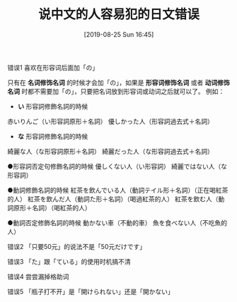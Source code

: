 #+TITLE: 说中文的人容易犯的日文错误
#+DATE: [2019-08-25 Sun 16:45]


**** 错误1 喜欢在形容词后面加「の」
只有在 *名词修饰名词* 的时候才会加「の」，如果是 *形容词修饰名词* 或者 *动词修饰名词* 时都不需要加「の」，只要把名词放到形容词或动词之后就可以了。
例如：
+ *い* 形容詞修飾名詞的時候
赤いりんご（い形容詞原形＋名詞）
優しかった人（形容詞過去式＋名詞）

+ *な* 形容詞修飾名詞的時候
綺麗な人（な形容詞原形＋名詞）
綺麗だった人（な形容詞過去式＋名詞）

●形容詞否定句修飾名詞的時候
優しくない人（い形容詞）
綺麗ではない人（な形容詞）

●動詞修飾名詞的時候
紅茶を飲んでいる人（動詞テイル形＋名詞）（正在喝紅茶的人）
紅茶を飲んだ人（動詞た形＋名詞）（喝過紅茶的人）
紅茶を飲む人（動詞原形＋名詞）（喝紅茶的人）

●動詞否定修飾名詞的時候
動かない車（不動的車）
魚を食べない人（不吃魚的人）

**** 错误2 「只要50元」的说法不是「50元だけです」

**** 错误3 「た」跟「ている」的使用时机搞不清

**** 错误4 尝尝漏掉格助词

**** 错误5 「瓶子打不开」是「開けられない」还是「開かない」

